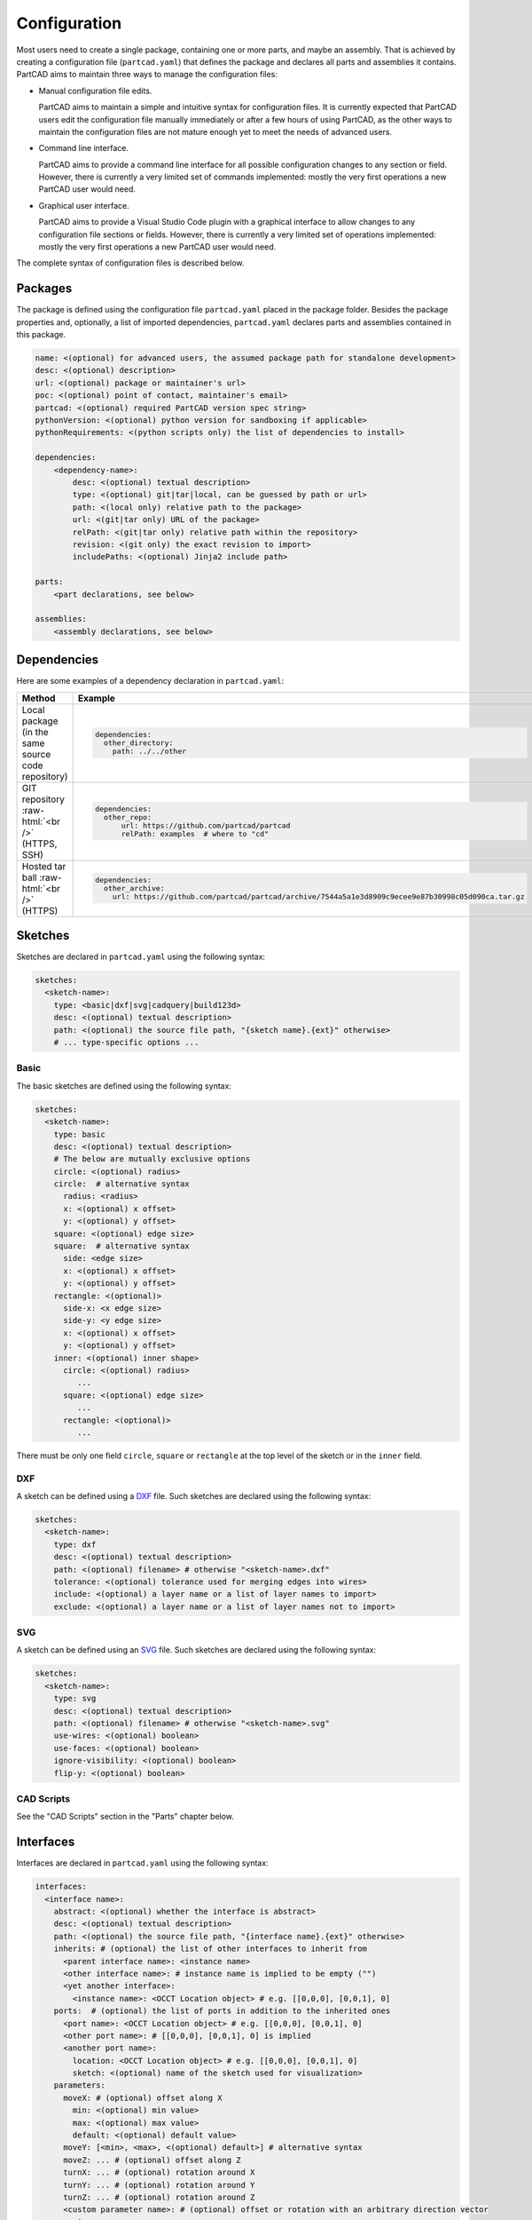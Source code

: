 Configuration
#############

Most users need to create a single package, containing one or more parts, and maybe an assembly.
That is achieved by creating a configuration file (``partcad.yaml``) that defines the package and
declares all parts and assemblies it contains.
PartCAD aims to maintain three ways to manage the configuration files:

- Manual configuration file edits.

  PartCAD aims to maintain a simple and intuitive syntax for configuration files.
  It is currently expected that PartCAD users edit the configuration file manually
  immediately or after a few hours of using PartCAD, as the other ways to maintain
  the configuration files are not mature enough yet to meet the needs of advanced users.

- Command line interface.

  PartCAD aims to provide a command line interface for all possible configuration changes
  to any section or field.
  However, there is currently a very limited set of commands implemented: mostly the very
  first operations a new PartCAD user would need.

- Graphical user interface.

  PartCAD aims to provide a Visual Studio Code plugin with a graphical interface to
  allow changes to any configuration file sections or fields.
  However, there is currently a very limited set of operations implemented: mostly the very
  first operations a new PartCAD user would need.

The complete syntax of configuration files is described below.


========
Packages
========

The package is defined using the configuration file ``partcad.yaml`` placed
in the package folder.
Besides the package properties and, optionally, a list of imported dependencies,
``partcad.yaml`` declares parts and assemblies contained in this package.


.. code-block:: yaml

  name: <(optional) for advanced users, the assumed package path for standalone development>
  desc: <(optional) description>
  url: <(optional) package or maintainer's url>
  poc: <(optional) point of contact, maintainer's email>
  partcad: <(optional) required PartCAD version spec string>
  pythonVersion: <(optional) python version for sandboxing if applicable>
  pythonRequirements: <(python scripts only) the list of dependencies to install>

  dependencies:
      <dependency-name>:
          desc: <(optional) textual description>
          type: <(optional) git|tar|local, can be guessed by path or url>
          path: <(local only) relative path to the package>
          url: <(git|tar only) URL of the package>
          relPath: <(git|tar only) relative path within the repository>
          revision: <(git only) the exact revision to import>
          includePaths: <(optional) Jinja2 include path>

  parts:
      <part declarations, see below>

  assemblies:
      <assembly declarations, see below>

============
Dependencies
============

Here are some examples of a dependency declaration in ``partcad.yaml``:

.. role:: raw-html(raw)
    :format: html

+--------------------+-------------------------------------------------------------------------------------------------------+
| Method             | Example                                                                                               |
+====================+=======================================================================================================+
|| Local package     | .. code-block:: yaml                                                                                  |
|| (in the same      |                                                                                                       |
|| source code       |   dependencies:                                                                                       |
|| repository)       |     other_directory:                                                                                  |
|                    |       path: ../../other                                                                               |
+--------------------+-------------------------------------------------------------------------------------------------------+
| GIT repository     | .. code-block:: yaml                                                                                  |
| :raw-html:`<br />` |                                                                                                       |
| (HTTPS, SSH)       |   dependencies:                                                                                       |
|                    |     other_repo:                                                                                       |
|                    |         url: https://github.com/partcad/partcad                                                       |
|                    |         relPath: examples  # where to "cd"                                                            |
+--------------------+-------------------------------------------------------------------------------------------------------+
| Hosted tar ball    | .. code-block:: yaml                                                                                  |
| :raw-html:`<br />` |                                                                                                       |
| (HTTPS)            |   dependencies:                                                                                       |
|                    |     other_archive:                                                                                    |
|                    |       url: https://github.com/partcad/partcad/archive/7544a5a1e3d8909c9ecee9e87b30998c05d090ca.tar.gz |
+--------------------+-------------------------------------------------------------------------------------------------------+

========
Sketches
========

Sketches are declared in ``partcad.yaml`` using the following syntax:

.. code-block:: yaml

  sketches:
    <sketch-name>:
      type: <basic|dxf|svg|cadquery|build123d>
      desc: <(optional) textual description>
      path: <(optional) the source file path, "{sketch name}.{ext}" otherwise>
      # ... type-specific options ...

Basic
-----

The basic sketches are defined using the following syntax:

.. code-block:: yaml

  sketches:
    <sketch-name>:
      type: basic
      desc: <(optional) textual description>
      # The below are mutually exclusive options
      circle: <(optional) radius>
      circle:  # alternative syntax
        radius: <radius>
        x: <(optional) x offset>
        y: <(optional) y offset>
      square: <(optional) edge size>
      square:  # alternative syntax
        side: <edge size>
        x: <(optional) x offset>
        y: <(optional) y offset>
      rectangle: <(optional)>
        side-x: <x edge size>
        side-y: <y edge size>
        x: <(optional) x offset>
        y: <(optional) y offset>
      inner: <(optional) inner shape>
        circle: <(optional) radius>
           ...
        square: <(optional) edge size>
           ...
        rectangle: <(optional)>
           ...

There must be only one field ``circle``, ``square`` or ``rectangle`` at the top level of the sketch or in the ``inner`` field.

DXF
---

A sketch can be defined using a `DXF <https://en.wikipedia.org/wiki/AutoCAD_DXF>`_ file.
Such sketches are declared using the following syntax:

.. code-block:: yaml

  sketches:
    <sketch-name>:
      type: dxf
      desc: <(optional) textual description>
      path: <(optional) filename> # otherwise "<sketch-name>.dxf"
      tolerance: <(optional) tolerance used for merging edges into wires>
      include: <(optional) a layer name or a list of layer names to import>
      exclude: <(optional) a layer name or a list of layer names not to import>

SVG
---

A sketch can be defined using an `SVG <https://en.wikipedia.org/wiki/SVG>`_ file.
Such sketches are declared using the following syntax:

.. code-block:: yaml

  sketches:
    <sketch-name>:
      type: svg
      desc: <(optional) textual description>
      path: <(optional) filename> # otherwise "<sketch-name>.svg"
      use-wires: <(optional) boolean>
      use-faces: <(optional) boolean>
      ignore-visibility: <(optional) boolean>
      flip-y: <(optional) boolean>

CAD Scripts
-----------

See the "CAD Scripts" section in the "Parts" chapter below.

==========
Interfaces
==========

Interfaces are declared in ``partcad.yaml`` using the following syntax:

.. code-block:: yaml

  interfaces:
    <interface name>:
      abstract: <(optional) whether the interface is abstract>
      desc: <(optional) textual description>
      path: <(optional) the source file path, "{interface name}.{ext}" otherwise>
      inherits: # (optional) the list of other interfaces to inherit from
        <parent interface name>: <instance name>
        <other interface name>: # instance name is implied to be empty ("")
        <yet another interface>:
          <instance name>: <OCCT Location object> # e.g. [[0,0,0], [0,0,1], 0]
      ports:  # (optional) the list of ports in addition to the inherited ones
        <port name>: <OCCT Location object> # e.g. [[0,0,0], [0,0,1], 0]
        <other port name>: # [[0,0,0], [0,0,1], 0] is implied
        <another port name>:
          location: <OCCT Location object> # e.g. [[0,0,0], [0,0,1], 0]
          sketch: <(optional) name of the sketch used for visualization>
      parameters:
        moveX: # (optional) offset along X
          min: <(optional) min value>
          max: <(optional) max value>
          default: <(optional) default value>
        moveY: [<min>, <max>, <(optional) default>] # alternative syntax
        moveZ: ... # (optional) offset along Z
        turnX: ... # (optional) rotation around X
        turnY: ... # (optional) rotation around Y
        turnZ: ... # (optional) rotation around Z
        <custom parameter name>: # (optional) offset or rotation with an arbitrary direction vector
          min: ...
          max: ...
          default: ...
          type: <move (default)|turn>
          dir: [<x>, <y>, <z>] # the vector to move along or rotate around

Abstract interfaces
-------------------

Abstract interfaces can't be implemented by parts directly.
They also can't be used for mating with other interfaces.
They are a convenience feature so that a property can be implemented once
but inherited multiple times by all child interfaces.

Port visualization
------------------

When a part or an assembly is rendered (in a GUI or when exported to a file),
the ports can be visualized.
When ports are visualized, each port looks like a coordinate system (3D location, direction and rotation)
and, optionally, as a 2D image of an alleged "boundary" (or "siluette") of the port.

It is recommended to define the port boundary at all times.
Here is an example how to define the port boundary using a primitive sketch:

.. code-block:: yaml

  sketches:
    m3:
      type: basic
      circle: 3.0
  interfaces:
    m3:
      ports:
        m3:
          sketch: m3

Here is how it will get visualized:

.. image:: images/interface-m3.png
  :width: 50%
  :align: center

Port matching
-------------

Each port has the coordinates of the logical center of the port and the
direction (orientation) of the port.
Whenever two ports are meant to connect without any offset or angle
(e.g. male and female connectors), their coordinates should match
and their directions should be opposite (rotated 180 degrees around [1, 1, 0]).
The suggested convention is to use the Z-axis (blue) as the main direction.
Male ports should have the Z-axis pointing outwards, while female ports should
have the Z-axis pointing inwards.

Matching multiple ports
-----------------------

Sometimes there are multiple interchangeable ports within one interface.
For example, take a look at the NEMA-17 mounting ports:

.. image:: images/interface-orientation.png
  :width: 50%
  :align: center

It is desired that any mounting port of the motor can be connected to any
mounting port of the bracket.
That can be achieved by orienting the ports in a circular direction.
See how the X-axis (red) is pointing to the next port clockwise (right-hand rule).
If any pair of ports is aligned then all three other port pairs are aligned too.

.. image:: images/interface-orientation-2.png
  :width: 50%
  :align: center

Interface parameters
--------------------

Each interface may declare parameters to allow parametrized mating
(e.g. a slotted hole allows for a mating at an offset within the size of the slot).
There is a list of predefined parameters that are easy to use:

  - moveX, moveY, moveZ: offset along X, Y, and Z axes
  - turnX, turnY, turnZ: rotation around X, Y, and Z axes

.. code-block:: yaml

  interfaces:
    <interface name>:
      parameters:
        moveX: # (optional) offset along X
          min: <(optional) min value>
          max: <(optional) max value>
          default: <(optional) default value>

However custom parameters can be defined to use an arbitrary direction vector
and an arbitrary offset or rotation.

.. code-block:: yaml

  interfaces:
    <interface name>:
      parameters:
        <custom parameter name>:
          min: ...
          max: ...
          default: ...
          type: <move (default)|turn>
          dir: [<x>, <y>, <z>] # the vector to move along or rotate around

When the interface is inherited or used to connect parts, the parameter values
get resolved and applied as inheritance or connection coordinate offsets.

.. code-block:: yaml

  # Interface inheritance with parameters
  interfaces:
    <interface name>:
      # ...
      inherits: # (optional) the list of other interfaces to inherit from
        <parent interface name>:
          <instance name>:
            params:
              moveX: 10

  # Interface implementation with parameters
    parts:
    <part name>:
      # ...
      implements: # (optional) the list of other interfaces to inherit from
        <interface name>:
          <instance name>:
            params: { moveX: 10 }

  # Assembly YAML connection example
  links:
    - part: <target part>
    - part: <source part>
      connect:
        name: <target part>
        toParams:
          turnZ: 1.57

Interface examples
------------------

See the `feature_interfaces` example for more information.

=====
Parts
=====

Parts are declared in ``partcad.yaml`` using the following syntax:

.. code-block:: yaml

  parts:
    <part name>:
      type: <openscad|cadquery|build123d|ai-openscad|ai-cadquery|ai-build123d|step|stl|3mf|extrude|sweep>
      desc: <(optional) textual description, also used by AI>
      path: <(optional) the source file path, "{part name}.{ext}" otherwise>
      # ... type-specific options ...
      offset: <OCCT Location object, e.g. "[[0,0,0], [0,0,1], 0]">

      # The below syntax is similar to the one used for interfaces,
      # with the only exception being the word "implements" instead of "inherits".
      implements: # (optional) the list of interfaces to implement
        <interface name>: <instance name>
        <other interface name>: # instance name is implied to be be empty ("")
        <yet another interface>:
          <instance name>: <OCCT Location object> # e.g. [[0,0,0], [0,0,1], 0]
      ports: # (optional) the list of ports in addition to the inherited ones
        <port name>: <OCCT Location object> # e.g. [[0,0,0], [0,0,1], 0]
        <other port name>: # [[0,0,0], [0,0,1], 0] is implied
        <another port name>:
          location: <OCCT Location object> # e.g. [[0,0,0], [0,0,1], 0]
          sketch: <(optional) name of the sketch used for visualization>

Depending on the type of the part, the configuration may have different options.

See "Implementation Detail" for more information on the OCCT Location object.

CAD Scripts
-----------

Define parts with CodeCAD scripts using the following syntax:

.. code-block:: yaml

  parts:
    <part name>:
      type: <openscad|cadquery|build123d>
      cwd: <alternative current working directory>
      showObject: <(optional) the name of the object to show using "show_object(...)">
      patch:
        # ...regexp substitutions to apply...
        "pattern": "repl"
      pythonRequirements: <(python scripts only) the list of dependencies to install>
      parameters:
        <param name>:
          type: <string|float|int|bool>
          enum: <(optional) list of possible values>
          default: <default value>

+--------------------------------------------------------------------------------------+---------------------------+-------------------------------------------------------------------------------------------------------------------------+
| Example                                                                              | Configuration             | Result                                                                                                                  |
+======================================================================================+===========================+=========================================================================================================================+
|                                                                                      | .. code-block:: yaml      | .. image:: https://github.com/partcad/partcad/blob/main/examples/produce_part_cadquery_primitive/cylinder.svg?raw=true  |
|| `CadQuery <https://github.com/CadQuery/cadquery>`_ or                               |                           |   :width: 128                                                                                                           |
|| `build123d <https://github.com/gumyr/build123d>`_ script                            |   parts:                  |                                                                                                                         |
|| in ``src/cylinder.py``                                                              |     src/cylinder:         |                                                                                                                         |
|                                                                                      |       type: cadquery      |                                                                                                                         |
|                                                                                      |       # type: build123d   |                                                                                                                         |
+--------------------------------------------------------------------------------------+---------------------------+-------------------------------------------------------------------------------------------------------------------------+
|| `OpenSCAD <https://en.wikipedia.org/wiki/OpenSCAD>`_ script                         | .. code-block:: yaml      | .. image:: https://github.com/partcad/partcad/blob/main/examples/produce_part_openscad/cube.svg?raw=true                |
|| in ``cube.scad``                                                                    |                           |   :width: 128                                                                                                           |
|                                                                                      |   parts:                  |                                                                                                                         |
|                                                                                      |     cube:                 |                                                                                                                         |
|                                                                                      |       type: scad          |                                                                                                                         |
+--------------------------------------------------------------------------------------+---------------------------+-------------------------------------------------------------------------------------------------------------------------+

AI Generated CAD Scripts
------------------------

Generate OpenSCAD, CadQuery or build123d scripts with Generative AI using the following syntax:

.. code-block:: yaml

  parts:
    <part name>:
      desc: <(optional) The detailed description to be used in the model generation prompt>
      type: <ai-openscad|ai-cadquery|ai-build123d>
      provider: <google|openai|ollama, the model provider to use>
      model: <(optional) the model to use>
      tokens: <(optional) the limit of token context>
      temperature: <(optional) the temperature LLM parameter>
      top_p: <(optional) the top_p LLM parameter>
      top_k: <(optional, openai|ollama) the top_k LLM parameter>

Place the detailed description of the part in the ``desc`` field.
Use ``INSERT_IMAGE_HERE(<relative-path-without-quotes>)`` to insert images into the prompt.

The following models are recommended for use:

+----------+----------------------------+
| Provider | Model                      |
+==========+============================+
| google   | - gemini-1.5-pro (default) |
|          | - gemini-1.5-flash         |
+----------+----------------------------+
| openai   | - gpt-4o (default)         |
|          | - gpt-4o-mini              |
+----------+----------------------------+
| ollama   | - llama-3.1:8b             |
|          | - llama-3.1:70b (default)  |
|          | - llama-3.1:405b           |
+----------+----------------------------+

+---------------------------+-------------------------------------------------------------------------------------------------------------------------+
| Example                   | Result                                                                                                                  |
+===========================+=========================================================================================================================+
| .. code-block:: yaml      | .. image:: https://github.com/partcad/partcad/blob/main/examples/produce_part_ai_cadquery/cube.svg?raw=true             |
|                           |   :width: 128                                                                                                           |
|   parts:                  |                                                                                                                         |
|     cube:                 |                                                                                                                         |
|       type: ai-cadquery   |                                                                                                                         |
|       provider: google    |                                                                                                                         |
|       desc: A cube        |                                                                                                                         |
+---------------------------+-------------------------------------------------------------------------------------------------------------------------+

CAD Files
---------

Define parts with CAD files using the following syntax:

.. code-block:: yaml

  parts:
    <part name>:
      type: <step|stl|3mf>
      binary: <(stl only) use the binary format>

+--------------------------------------------------------------------------------------+---------------------------+-------------------------------------------------------------------------------------------------------------------------+
| Example                                                                              | Configuration             | Result                                                                                                                  |
+======================================================================================+===========================+=========================================================================================================================+
|| CAD file                                                                            | .. code-block:: yaml      | .. image:: https://github.com/partcad/partcad/blob/main/examples/produce_part_step/bolt.svg?raw=true                    |
|| (`STEP <https://en.wikipedia.org/wiki/ISO_10303>`_ in ``screw.step``,               |                           |   :width: 128                                                                                                           |
|| `STL <https://en.wikipedia.org/wiki/STL_(file_format)>`_ in ``screw.stl``,          |   parts:                  |                                                                                                                         |
|| or `3MF <https://en.wikipedia.org/wiki/3D_Manufacturing_Format>`_ in ``screw.3mf``) |     screw:                |                                                                                                                         |
|                                                                                      |       type: step          |                                                                                                                         |
|                                                                                      |       # type: stl         |                                                                                                                         |
|                                                                                      |       # type: 3mf         |                                                                                                                         |
+--------------------------------------------------------------------------------------+---------------------------+-------------------------------------------------------------------------------------------------------------------------+

Extrude
-------

Define parts by extruding a sketch using the following syntax:

.. code-block:: yaml

  parts:
    <part name>:
      type: extrude
      sketch: <name of the sketch to extrude>
      depth: <depth of the extrusion>

+---------------------------+-------------------------------------------------------------------------------------------------------------------------+
| Example                   | Result                                                                                                                  |
+===========================+=========================================================================================================================+
| .. code-block:: yaml      | .. image:: https://github.com/partcad/partcad/blob/main/examples/produce_part_extrude/dxf.svg?raw=true                  |
|                           |   :height: 256                                                                                                          |
|   parts:                  |                                                                                                                         |
|     dxf:                  |                                                                                                                         |
|       type: extrude       |                                                                                                                         |
|       sketch: dxf_01      |                                                                                                                         |
|       depth: 10           |                                                                                                                         |
+---------------------------+-------------------------------------------------------------------------------------------------------------------------+

Sweep
-----

Define parts by sweeping a sketch using the following syntax:

.. code-block:: yaml

  parts:
    <part name>:
      type: sweep
      sketch: <name of the sketch to sweep>
      axis: [[0, 0, 10], [10, 0, 0]] # the sweep path defined as a list of vectors
      ratio: <(optional, >0.5, <1.0) the placement of additional points along the vectors for better approximation>

+---------------------------------------------------------------------------+-------------------------------------------------------------------------------------------------------------------------+
| Example                                                                   | Result                                                                                                                  |
+===========================================================================+=========================================================================================================================+
| .. code-block:: yaml                                                      | .. image:: https://github.com/partcad/partcad/blob/main/examples/produce_part_sweep/pipe.svg?raw=true                   |
|                                                                           |   :height: 256                                                                                                          |
|   parts:                                                                  |                                                                                                                         |
|     pipe:                                                                 |                                                                                                                         |
|       type: sweep                                                         |                                                                                                                         |
|       sketch: section                                                     |                                                                                                                         |
|       axis: [[0, 0, 20], [0, 0, 20], [20, 0, 0], [20, 20, 0], [0, 20, 0]] |                                                                                                                         |
+---------------------------------------------------------------------------+-------------------------------------------------------------------------------------------------------------------------+

References
----------

It is also possible to declare new parts by referencing other parts that are
already defined elsewhere.

+---------+----------------------------------------+----------------------------+
| Method  | Configuration                          | Description                |
+=========+========================================+============================+
| Alias   | .. code-block:: yaml                   || Create a shallow          |
|         |                                        || clone of the              |
|         |   parts:                               || existing part.            |
|         |     <alias-name>:                      || For example, to           |
|         |       type: alias                      || make it easier to         |
|         |       source: </path/to:existing-part> || reference it locally.     |
+---------+----------------------------------------+----------------------------+
| Enrich  | .. code-block:: yaml                   || Create an opinionated     |
|         |                                        || alternative to the        |
|         |   parts:                               || existing part by          |
|         |     <enriched-part-name>:              || initializing some of      |
|         |       type: enrich                     || its parameters, and       |
|         |       source: </path/to:existing-part> || overriding any of its     |
|         |       with:                            || properties. For           |
|         |         <param1>: <value1>             || example, to avoid         |
|         |         <param2>: <value2>             || passing the same set      |
|         |       offset: <OCCT-Location-obj>      || of parameters many times. |
+---------+----------------------------------------+----------------------------+


Other Part Types
----------------

Other methods to define parts are coming soon (e.g. `SDF <https://github.com/fogleman/sdf>`_).
Please, express your interest in support for other formats by filing a corresponding issue on GitHub
or sending an email to `support@partcad.org <mailto:support@partcad.org>`_.

Parameters
----------

Each part may have a list of parameters that are passed into the scripts to
modify the part.
The parameters can be of types ``string``, ``float``, ``int`` and ``bool``.
The parameter values can be restricted by specifying the list of possible values
in ``enum``.
The initial parameter value is set using ``default``.

.. code-block:: yaml

  parts:
    <part name>:
      # ...
      parameters:
        <param name>:
          type: <string|float|int|bool>
          enum: <(optional) list of possible values>
          default: <default value>

There are several parameter names that are reserved for values used in
visualization, simulation calculations and, if applicable, manufacturing
(also referred to as ``MCFTT parameters`` using their first letters):

- ``material``

  Must point at an object of type ``material``.
  Some of them are defined in ``/pub/std/manufacturing/material``.
  When a request is made to a manufacturing API,
  a close enough material is selected from the materials provided by the
  manufacturer. The responsibility to select the right material is on the
  implementation of the manufacturing API (the ``provider`` object in PartCAD).

  **Not implemented yet. Use hardcoded values for now.**

- ``color``

  **Not implemented yet. Use color names for now.**

- ``finish``

  Optional. Can be omitted for no finish.

  **Not implemented yet.**

- ``texture``

  Optional. Can be omitted for no texture.

  **Not implemented yet.**

- ``tolerance``

  Optional. Can be omitted for a claim to perfect precision during manufacturing.

  **Not implemented yet.**

If the part has variable MCFTT parameters depending on the surface,
then either this part must be broken down into multiple parts,
or the values must be derived from CAD files/scripts (not implemented yet).
In the latter case the part will not be eligible for manufacturing features,
unless a specific manufacturing service provider recognizes (vendor,SKU) values
and have received corresponding manufacturing instructions out-of-band.

The MCFTT parameters are not required and have no impact on parts that have
``vendor`` and ``sku`` set and that are procured using providers of the type
``store``.

==========
Assemblies
==========

Declare assemblies
------------------

Assemblies are defined using the ``partcad.yaml`` file in the package folder. The syntax for defining assemblies is as follows:

.. code-block:: yaml

  assemblies:
    <assembly name>:
      type: assy  # Assembly YAML
      path: <(optional) the source file path>
      parameters:  # (optional)
        <param name>:
          type: <string|float|int|bool>
          enum: <(optional) list of possible values>
          default: <default value>
      offset: <(optional) OCCT Location object, e.g. "[[0,0,0], [0,0,1], 0]">

The ``assy`` type is used to define assemblies in `Assembly YAML` format.
The ``path`` parameter specifies the source file path, and the ``parameters`` section allows for defining parameters that can be used within the assembly.
The optional ``offset`` parameter specifies the location of the assembly using an OCCT Location object.
See "Implementation Detail" for more information on the OCCT Location object.

Here is an example of an assembly definition:

.. code-block:: yaml

  assemblies:
    example_assembly:
      type: assy
      path: example.assy
      parameters:
        length:
          type: float
          default: 100.0
      offset: [[0,0,0], [0,0,1], 0]

In this example, an assembly named ``example_assembly`` is defined with a parameter ``length`` and an offset.

Assembly YAML
-------------

Here is an example of an assembly defined using `Assembly YAML`:

+---------------------------------------------------+-------------------------------------------------------------------------------------------------------------------------+
| Configuration                                     | Result                                                                                                                  |
+===================================================+=========================================================================================================================+
| .. code-block:: yaml                              | .. image:: https://github.com/partcad/partcad/blob/main/examples/produce_assembly_assy/logo.svg?raw=true                |
|                                                   |   :width: 400                                                                                                           |
|   # partcad.yaml                                  |                                                                                                                         |
|   assemblies:                                     |                                                                                                                         |
|    logo:                                          |                                                                                                                         |
|      type: assy  # Assembly YAML                  |                                                                                                                         |
|                                                   |                                                                                                                         |
|   # logo.assy                                     |                                                                                                                         |
|   links:                                          |                                                                                                                         |
|   - part: /produce_part_cadquery_logo:bone        |                                                                                                                         |
|     location: [[0,0,0], [0,0,1], 0]               |                                                                                                                         |
|   - part: /produce_part_cadquery_logo:bone        |                                                                                                                         |
|     location: [[0,0,-2.5], [0,0,1], -90]          |                                                                                                                         |
|   - links:                                        |                                                                                                                         |
|     - part: /produce_part_cadquery_logo:head_half |                                                                                                                         |
|       name: head_half_1                           |                                                                                                                         |
|       location: [[0,0,2.5], [0,0,1], 0]           |                                                                                                                         |
|     - part: /produce_part_cadquery_logo:head_half |                                                                                                                         |
|       name: head_half_2                           |                                                                                                                         |
|       location: [[0,0,0], [0,0,1], -90]           |                                                                                                                         |
|     name: {{name}}_head                           |                                                                                                                         |
|     location: [[0,0,25], [1,0,0], 0]              |                                                                                                                         |
|   - part: /produce_part_step:bolt                 |                                                                                                                         |
|     location: [[0,0,7.5], [0,0,1], 0]             |                                                                                                                         |
+---------------------------------------------------+-------------------------------------------------------------------------------------------------------------------------+

The example above shows an assembly created using ``Assembly YAML``.
Other methods to define assemblies are coming soon (e.g. using ``CadQuery`` or ``build123d``).
The assembly file syntax is described in the ``Assembly YAML`` section of this documentation.

References
----------

It is also possible to declare assemblies by referencing other assemblies that are
already defined elsewhere. Unfortunately, ``enrich`` (documented in the `Parts` section) is not yet implemented for
assemblies.

+---------+--------------------------------------------+----------------------------+
| Method  | Configuration                              | Description                |
+=========+============================================+============================+
| Alias   | .. code-block:: yaml                       || Create a shallow          |
|         |                                            || clone of the              |
|         |   assemblies:                              || existing assembly.        |
|         |     <alias-name>:                          || For example, to           |
|         |       type: alias                          || make it easier to         |
|         |       source: </path/to:existing-assembly> || reference it locally.     |
+---------+--------------------------------------------+----------------------------+

=========
Providers
=========

Providers are declared in ``partcad.yaml`` using the following syntax:

.. code-block:: yaml

  providers:
    <provider name>:
      type: <store|manufacturer|enrich>
      desc: <(optional) textual description>
      # ... type-specific options ...
      parameters:  # (optional)
        <param name>:
          type: <string|float|int|bool>
          enum: <(optional) list of possible values>
          default: <default value>

``enrich`` providers are just references to other providers with some parameters
modified to specific values.

``store`` and ``manufacturer`` providers are implemented as Python scripts.
These scripts are invoked using the ``runpy`` module which allows to pass input
as values of global objects. The outputs are also extracted from the value of
global objects.

The input is passed as the dictionary ``request``.
The output is extracted from the dictionary ``output``

Store
-----

``store`` providers use the following input and output values:

- `request["parameters"]`: The configuration parameters of the provider.
- `request["api"]`: The API method called.

  - `request["api"] == "caps"`

    Get capabilities of this provider.
    Currently PartCAD does not use capabilities for ``store`` providers.

    - `output`: no output is expected

  - `request["api"] == "avail"`

    Check availability of the specific part.

    - `request["vendor"]`: the vendor of the part
    - `request["sku"]`: the SKU of the part
    - `request["count"]`: the requested quantity of the parts
    - `request["count_per_sku"]`: the known number of parts per SKU
    - `output["available"]`: boolean, whether it is available in this store

  - `request["api"] == "quote"`

    Get a quote for the specific cart of parts.
    Quote API is the core of the provider.
    It is expected to return the price of a cart.

    - `request["cart"]["parts"]`: the dictionary of parts
    - `request["cart"]["parts"][<id>]["vendor"]`: the vendor of the part
    - `request["cart"]["parts"][<id>]["sku"]`: the SKU of the part
    - `request["cart"]["parts"][<id>]["count"]`: the requested quantity of the parts
    - `request["cart"]["parts"][<id>]["count_per_sku"]`: the known number of parts per SKU
    - `output["price"]`: the total price of the cart
    - `output["cartId"]`: the id of the cart (to be used for the order later)

  - `request["api"] == "order"`

    Order the specific quote.
    Order API does not need to be implemented as there is no infrastructure
    for payments yet.

    - `request["cartId"]`: the id of the cart to be purchased

Manufacturer
------------

``manufacturer`` providers use the following input and output values:

- `request["parameters"]`: The configuration parameters of the provider.
- `request["api"]`: The API method called.

  - `request["api"] == "caps"`

    Get capabilities of this provider.

    - `output["materials"]`: the dictionary of supported materials

      .. code-block:: json

        {
            "/pub/std/manufacturing/material/plastic:pla": {
                "colors": [{"name": "red"}],
                "finishes": [{"name": "none"}]
            }
        }
    - `output["format"]`: the list of supported formats (e.g. `["step"]`)

  - `request["api"] == "quote"`

    Get a quote for the specific cart of parts.
    Quote API is the core of the provider.
    It is expected to return the price of a cart.

    - `request["cart"]["parts"]`: the dictionary of parts
    - `request["cart"]["parts"][<id>]["format"]`: the format of the binary (e.g. `"step"`)
    - `request["cart"]["parts"][<id>]["binary"]`: the geometry data
    - `output["price"]`: the total price of the cart
    - `output["cartId"]`: the id of the cart (to be used for the order later)

  - `request["api"] == "order"`

    Order the specific quote.
    Order API does not need to be implemented as there is no infrastructure
    for payments yet.

    - `request["cartId"]`: the id of the cart to be purchased

==============
Common Options
==============

The following options are shared by all or some shapes: sketches, parts and assemblies.

Files
-----

For shape types that are defined using a source file, the default file path is
the name of the shape plus the extension of that file type.

An alternative file path (absolute or relative to the package path)
can be defined explicitly using the `path` parameter:

.. code-block:: yaml

  parts:
    part-name:
      type: step
      path: alternative-path.step

When the source file is not present in the package source repository
but needs to be pulled from a remote location, the following options can be used:

.. code-block:: yaml

  fileFrom: url
  fileUrl: <url to pull the file from>
  # fileCompressed: <(optional) whether the file needs to be decompressed before use>
  # fileMd5Sum: <(optional) the MD5 checksum of the file>
  # fileSha1Sum: <(optional) the SHA1 checksum of the file>
  # fileSha2Sum: <(optional) the SHA2 checksum of the file>
